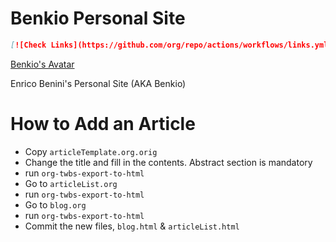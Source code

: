 * Benkio Personal Site

#+begin_src markdown
  [![Check Links](https://github.com/org/repo/actions/workflows/links.yml/badge.svg)](https://github.com/org/repo/actions/workflows/links.yml)
#+end_src


[[https://www.gravatar.com/avatar/aa7f68a32b011ac94698a7a1cb16ffc8?s=200][Benkio's Avatar]]

Enrico Benini's Personal Site (AKA Benkio)

* How to Add an Article

- Copy ~articleTemplate.org.orig~
- Change the title and fill in the contents. Abstract section is mandatory
- run ~org-twbs-export-to-html~
- Go to ~articleList.org~
- run ~org-twbs-export-to-html~
- Go to ~blog.org~
- run ~org-twbs-export-to-html~
- Commit the new files, ~blog.html~ & ~articleList.html~
